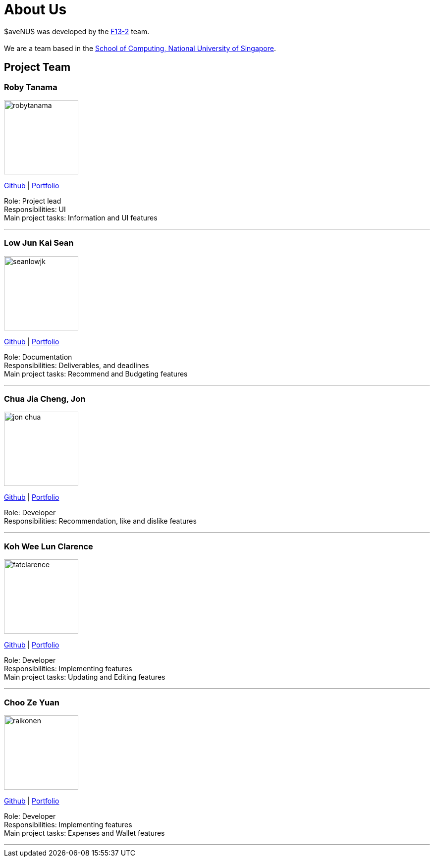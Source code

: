 = About Us
:site-section: AboutUs
:relfileprefix: team/
:imagesDir: images
:stylesDir: stylesheets

$aveNUS was developed by the https://ay1920s1-cs2103t-f13-2.github.io/main[F13-2] team. +
{empty} +
We are a team based in the http://www.comp.nus.edu.sg[School of Computing, National University of Singapore].

== Project Team

=== Roby Tanama
image::robytanama.png[width="150", align="left"]
link:https://github.com/robytanama[Github] | <<johndoe#, Portfolio>>

Role: Project lead +
Responsibilities: UI +
Main project tasks: Information and UI features

'''

=== Low Jun Kai Sean
image::seanlowjk.png[width="150", align="left"]
link:https://github.com/seanlowjk[Github] | <<johndoe#, Portfolio>>

Role: Documentation +
Responsibilities: Deliverables, and deadlines +
Main project tasks: Recommend and Budgeting features

'''

=== Chua Jia Cheng, Jon
image::jon-chua.png[width="150", align="left"]
link:http://github.com/jon-chua[Github] | <<johndoe#, Portfolio>>

Role: Developer +
Responsibilities: Recommendation, like and dislike features +

'''

=== Koh Wee Lun Clarence
image::fatclarence.png[width="150", align="left"]
link:http://github.com/fatclarence[Github] | <<johndoe#, Portfolio>>

Role: Developer +
Responsibilities: Implementing features +
Main project tasks: Updating and Editing features

'''

=== Choo Ze Yuan
image::raikonen.png[width="150", align="left"]
link:http://github.com/raikonen[Github] | <<johndoe#, Portfolio>>

Role: Developer +
Responsibilities: Implementing features +
Main project tasks: Expenses and Wallet features

'''
